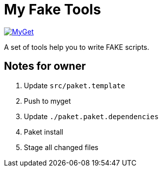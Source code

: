 = My Fake Tools

https://www.myget.org/feed/zeekoget/package/nuget/MyFakeTools[image:https://img.shields.io/myget/zeekoget/v/MyFakeTools.svg?style=popout[MyGet]]

A set of tools help you to write FAKE scripts.

== Notes for owner

. Update `src/paket.template`
. Push to myget
. Update `./paket.paket.dependencies`
. Paket install
. Stage all changed files


